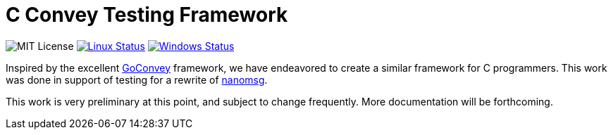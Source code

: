 C Convey Testing Framework
==========================

image:https://img.shields.io/badge/license-MIT-blue.svg[MIT License,"link=https://github.com/gdamore/c-convey/blob/master/LICENSE.txt"]
image:https://img.shields.io/travis/gdamore/c-convey/master.svg?label=linux[Linux Status,link="https://travis-ci.org/gdamore/c-convey"]
image:https://img.shields.io/appveyor/ci/gdamore/c-convey/master.svg?label=windows[Windows Status,link="https://ci.appveyor.com/project/gdamore/c-convey"]

Inspired by the excellent
https://github.com/smartystreets/goconvey/convey[GoConvey] framework,
we have endeavored to create a similar framework for C programmers.
This work was done in support of testing for a rewrite of
https://github.com/nanomsg/nanomsg[nanomsg].

This work is very preliminary at this point, and subject to change
frequently.  More documentation will be forthcoming.
